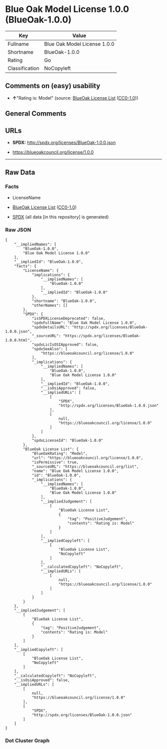 * Blue Oak Model License 1.0.0 (BlueOak-1.0.0)
| Key            | Value                        |
|----------------+------------------------------|
| Fullname       | Blue Oak Model License 1.0.0 |
| Shortname      | BlueOak-1.0.0                |
| Rating         | Go                           |
| Classification | NoCopyleft                   |

** Comments on (easy) usability

- *↑*"Rating is: Model" (source:
  [[https://blueoakcouncil.org/list][BlueOak License List]]
  ([[https://raw.githubusercontent.com/blueoakcouncil/blue-oak-list-npm-package/master/LICENSE][CC0-1.0]]))

** General Comments

** URLs

- *SPDX:* http://spdx.org/licenses/BlueOak-1.0.0.json

- https://blueoakcouncil.org/license/1.0.0

--------------

** Raw Data
*** Facts

- LicenseName

- [[https://blueoakcouncil.org/list][BlueOak License List]]
  ([[https://raw.githubusercontent.com/blueoakcouncil/blue-oak-list-npm-package/master/LICENSE][CC0-1.0]])

- [[https://spdx.org/licenses/BlueOak-1.0.0.html][SPDX]] (all data [in
  this repository] is generated)

*** Raw JSON
#+BEGIN_EXAMPLE
  {
      "__impliedNames": [
          "BlueOak-1.0.0",
          "Blue Oak Model License 1.0.0"
      ],
      "__impliedId": "BlueOak-1.0.0",
      "facts": {
          "LicenseName": {
              "implications": {
                  "__impliedNames": [
                      "BlueOak-1.0.0"
                  ],
                  "__impliedId": "BlueOak-1.0.0"
              },
              "shortname": "BlueOak-1.0.0",
              "otherNames": []
          },
          "SPDX": {
              "isSPDXLicenseDeprecated": false,
              "spdxFullName": "Blue Oak Model License 1.0.0",
              "spdxDetailsURL": "http://spdx.org/licenses/BlueOak-1.0.0.json",
              "_sourceURL": "https://spdx.org/licenses/BlueOak-1.0.0.html",
              "spdxLicIsOSIApproved": false,
              "spdxSeeAlso": [
                  "https://blueoakcouncil.org/license/1.0.0"
              ],
              "_implications": {
                  "__impliedNames": [
                      "BlueOak-1.0.0",
                      "Blue Oak Model License 1.0.0"
                  ],
                  "__impliedId": "BlueOak-1.0.0",
                  "__isOsiApproved": false,
                  "__impliedURLs": [
                      [
                          "SPDX",
                          "http://spdx.org/licenses/BlueOak-1.0.0.json"
                      ],
                      [
                          null,
                          "https://blueoakcouncil.org/license/1.0.0"
                      ]
                  ]
              },
              "spdxLicenseId": "BlueOak-1.0.0"
          },
          "BlueOak License List": {
              "BlueOakRating": "Model",
              "url": "https://blueoakcouncil.org/license/1.0.0",
              "isPermissive": true,
              "_sourceURL": "https://blueoakcouncil.org/list",
              "name": "Blue Oak Model License 1.0.0",
              "id": "BlueOak-1.0.0",
              "_implications": {
                  "__impliedNames": [
                      "BlueOak-1.0.0",
                      "Blue Oak Model License 1.0.0"
                  ],
                  "__impliedJudgement": [
                      [
                          "BlueOak License List",
                          {
                              "tag": "PositiveJudgement",
                              "contents": "Rating is: Model"
                          }
                      ]
                  ],
                  "__impliedCopyleft": [
                      [
                          "BlueOak License List",
                          "NoCopyleft"
                      ]
                  ],
                  "__calculatedCopyleft": "NoCopyleft",
                  "__impliedURLs": [
                      [
                          null,
                          "https://blueoakcouncil.org/license/1.0.0"
                      ]
                  ]
              }
          }
      },
      "__impliedJudgement": [
          [
              "BlueOak License List",
              {
                  "tag": "PositiveJudgement",
                  "contents": "Rating is: Model"
              }
          ]
      ],
      "__impliedCopyleft": [
          [
              "BlueOak License List",
              "NoCopyleft"
          ]
      ],
      "__calculatedCopyleft": "NoCopyleft",
      "__isOsiApproved": false,
      "__impliedURLs": [
          [
              null,
              "https://blueoakcouncil.org/license/1.0.0"
          ],
          [
              "SPDX",
              "http://spdx.org/licenses/BlueOak-1.0.0.json"
          ]
      ]
  }
#+END_EXAMPLE

*** Dot Cluster Graph
[[../dot/BlueOak-1.0.0.svg]]
